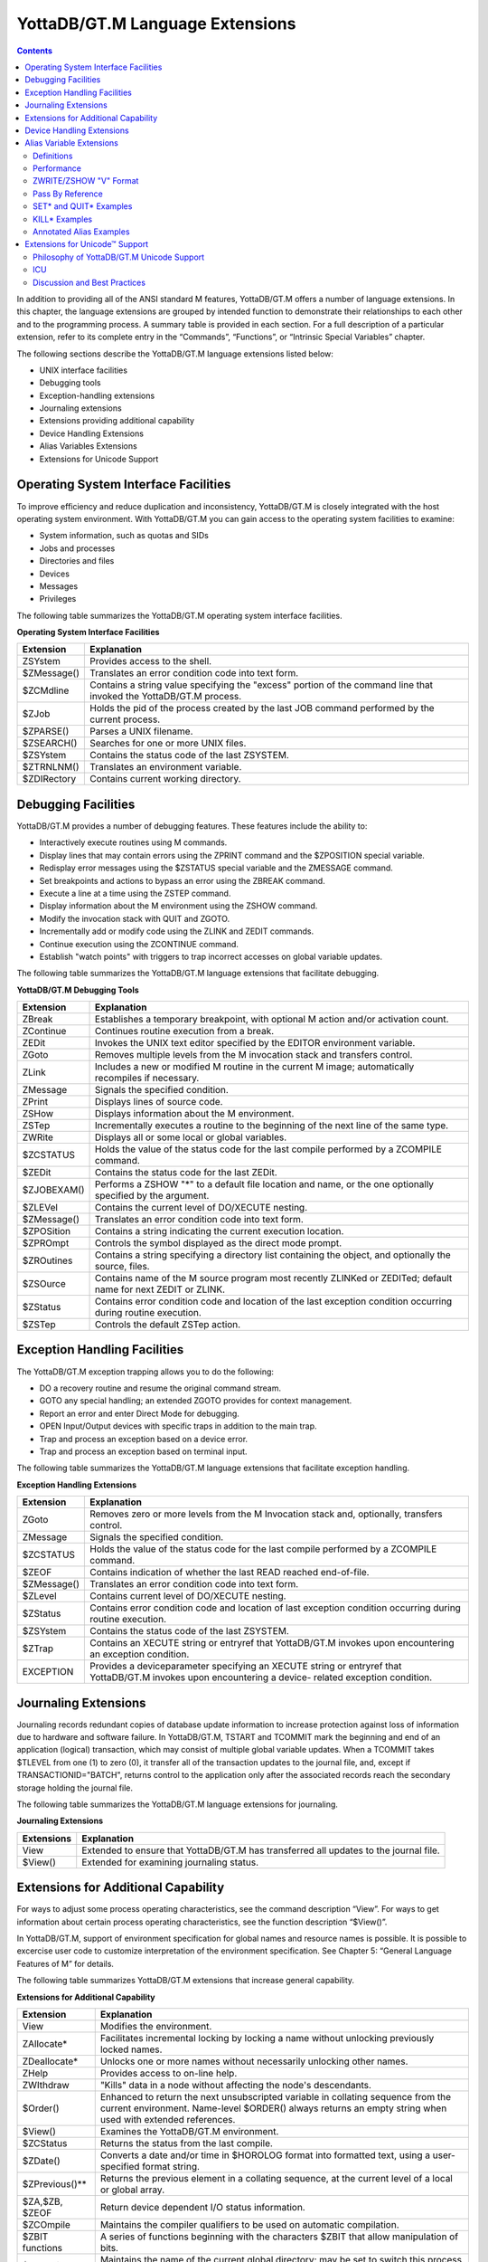 
.. index::
   Language Extensions

================================
YottaDB/GT.M Language Extensions
================================

.. contents::
   :depth: 2

In addition to providing all of the ANSI standard M features, YottaDB/GT.M offers a number of language extensions. In this chapter, the language extensions are grouped by intended function to demonstrate their relationships to each other and to the programming process. A summary table is provided in each section. For a full description of a particular extension, refer to its complete entry in the “Commands”, “Functions”, or “Intrinsic Special Variables” chapter.

The following sections describe the YottaDB/GT.M language extensions listed below:

* UNIX interface facilities
* Debugging tools
* Exception-handling extensions
* Journaling extensions
* Extensions providing additional capability
* Device Handling Extensions
* Alias Variables Extensions
* Extensions for Unicode Support

--------------------------------------
Operating System Interface Facilities
--------------------------------------

To improve efficiency and reduce duplication and inconsistency, YottaDB/GT.M is closely integrated with the host operating system environment. With YottaDB/GT.M you can gain access to the operating system facilities to examine:

* System information, such as quotas and SIDs
* Jobs and processes
* Directories and files
* Devices
* Messages
* Privileges

The following table summarizes the YottaDB/GT.M operating system interface facilities.

**Operating System Interface Facilities**

+---------------------------------+---------------------------------------------------------------------------------------------------------------------+
| Extension                       | Explanation                                                                                                         |
+=================================+=====================================================================================================================+
| ZSYstem                         | Provides access to the shell.                                                                                       |
+---------------------------------+---------------------------------------------------------------------------------------------------------------------+
| $ZMessage()                     | Translates an error condition code into text form.                                                                  |
+---------------------------------+---------------------------------------------------------------------------------------------------------------------+
| $ZCMdline                       | Contains a string value specifying the "excess" portion of the command line that invoked the YottaDB/GT.M process.  |
+---------------------------------+---------------------------------------------------------------------------------------------------------------------+
| $ZJob                           | Holds the pid of the process created by the last JOB command performed by the current process.                      |
+---------------------------------+---------------------------------------------------------------------------------------------------------------------+
| $ZPARSE()                       | Parses a UNIX filename.                                                                                             |
+---------------------------------+---------------------------------------------------------------------------------------------------------------------+
| $ZSEARCH()                      | Searches for one or more UNIX files.                                                                                |
+---------------------------------+---------------------------------------------------------------------------------------------------------------------+
| $ZSYstem                        | Contains the status code of the last ZSYSTEM.                                                                       |
+---------------------------------+---------------------------------------------------------------------------------------------------------------------+
| $ZTRNLNM()                      | Translates an environment variable.                                                                                 |
+---------------------------------+---------------------------------------------------------------------------------------------------------------------+
| $ZDIRectory                     | Contains current working directory.                                                                                 |
+---------------------------------+---------------------------------------------------------------------------------------------------------------------+

-------------------------------------------
Debugging Facilities
-------------------------------------------

YottaDB/GT.M provides a number of debugging features. These features include the ability to:

* Interactively execute routines using M commands.
* Display lines that may contain errors using the ZPRINT command and the $ZPOSITION special variable.
* Redisplay error messages using the $ZSTATUS special variable and the ZMESSAGE command.
* Set breakpoints and actions to bypass an error using the ZBREAK command.
* Execute a line at a time using the ZSTEP command.
* Display information about the M environment using the ZSHOW command.
* Modify the invocation stack with QUIT and ZGOTO.
* Incrementally add or modify code using the ZLINK and ZEDIT commands.
* Continue execution using the ZCONTINUE command.
* Establish "watch points" with triggers to trap incorrect accesses on global variable updates.

The following table summarizes the YottaDB/GT.M language extensions that facilitate debugging.

**YottaDB/GT.M Debugging Tools**

+-------------------------------+----------------------------------------------------------------------------------------------------------------------------+
| Extension                     | Explanation                                                                                                                |
+===============================+============================================================================================================================+
| ZBreak                        | Establishes a temporary breakpoint, with optional M action and/or activation count.                                        |
+-------------------------------+----------------------------------------------------------------------------------------------------------------------------+
| ZContinue                     | Continues routine execution from a break.                                                                                  |
+-------------------------------+----------------------------------------------------------------------------------------------------------------------------+
| ZEDit                         | Invokes the UNIX text editor specified by the EDITOR environment variable.                                                 |
+-------------------------------+----------------------------------------------------------------------------------------------------------------------------+
| ZGoto                         | Removes multiple levels from the M invocation stack and transfers control.                                                 |
+-------------------------------+----------------------------------------------------------------------------------------------------------------------------+
| ZLink                         | Includes a new or modified M routine in the current M image; automatically recompiles if necessary.                        |
+-------------------------------+----------------------------------------------------------------------------------------------------------------------------+
| ZMessage                      | Signals the specified condition.                                                                                           |
+-------------------------------+----------------------------------------------------------------------------------------------------------------------------+
| ZPrint                        | Displays lines of source code.                                                                                             |
+-------------------------------+----------------------------------------------------------------------------------------------------------------------------+
| ZSHow                         | Displays information about the M environment.                                                                              |
+-------------------------------+----------------------------------------------------------------------------------------------------------------------------+
| ZSTep                         | Incrementally executes a routine to the beginning of the next line of the same type.                                       |
+-------------------------------+----------------------------------------------------------------------------------------------------------------------------+
| ZWRite                        | Displays all or some local or global variables.                                                                            |
+-------------------------------+----------------------------------------------------------------------------------------------------------------------------+
| $ZCSTATUS                     | Holds the value of the status code for the last compile performed by a ZCOMPILE command.                                   |
+-------------------------------+----------------------------------------------------------------------------------------------------------------------------+
| $ZEDit                        | Contains the status code for the last ZEDit.                                                                               |
+-------------------------------+----------------------------------------------------------------------------------------------------------------------------+
| $ZJOBEXAM()                   | Performs a ZSHOW "*" to a default file location and name, or the one optionally specified by the argument.                 |
+-------------------------------+----------------------------------------------------------------------------------------------------------------------------+
| $ZLEVel                       | Contains the current level of DO/XECUTE nesting.                                                                           |
+-------------------------------+----------------------------------------------------------------------------------------------------------------------------+
| $ZMessage()                   | Translates an error condition code into text form.                                                                         |
+-------------------------------+----------------------------------------------------------------------------------------------------------------------------+
| $ZPOSition                    | Contains a string indicating the current execution location.                                                               |
+-------------------------------+----------------------------------------------------------------------------------------------------------------------------+
| $ZPROmpt                      | Controls the symbol displayed as the direct mode prompt.                                                                   |
+-------------------------------+----------------------------------------------------------------------------------------------------------------------------+
| $ZROutines                    | Contains a string specifying a directory list containing the object, and optionally the source, files.                     |
+-------------------------------+----------------------------------------------------------------------------------------------------------------------------+
| $ZSOurce                      | Contains name of the M source program most recently ZLINKed or ZEDITed; default name for next ZEDIT or ZLINK.              |
+-------------------------------+----------------------------------------------------------------------------------------------------------------------------+
| $ZStatus                      | Contains error condition code and location of the last exception condition occurring during routine execution.             |
+-------------------------------+----------------------------------------------------------------------------------------------------------------------------+
| $ZSTep                        | Controls the default ZSTep action.                                                                                         |
+-------------------------------+----------------------------------------------------------------------------------------------------------------------------+

--------------------------------
Exception Handling Facilities
--------------------------------

The YottaDB/GT.M exception trapping allows you to do the following:

* DO a recovery routine and resume the original command stream.
* GOTO any special handling; an extended ZGOTO provides for context management.
* Report an error and enter Direct Mode for debugging.
* OPEN Input/Output devices with specific traps in addition to the main trap.
* Trap and process an exception based on a device error.
* Trap and process an exception based on terminal input.

The following table summarizes the YottaDB/GT.M language extensions that facilitate exception handling.

**Exception Handling Extensions**

+--------------------------------+----------------------------------------------------------------------------------------------------------------------------+
| Extension                      | Explanation                                                                                                                |
+================================+============================================================================================================================+
| ZGoto                          | Removes zero or more levels from the M Invocation stack and, optionally, transfers control.                                |
+--------------------------------+----------------------------------------------------------------------------------------------------------------------------+
| ZMessage                       | Signals the specified condition.                                                                                           |
+--------------------------------+----------------------------------------------------------------------------------------------------------------------------+
| $ZCSTATUS                      | Holds the value of the status code for the last compile performed by a ZCOMPILE command.                                   |
+--------------------------------+----------------------------------------------------------------------------------------------------------------------------+
| $ZEOF                          | Contains indication of whether the last READ reached end-of-file.                                                          |
+--------------------------------+----------------------------------------------------------------------------------------------------------------------------+
| $ZMessage()                    | Translates an error condition code into text form.                                                                         |
+--------------------------------+----------------------------------------------------------------------------------------------------------------------------+
| $ZLevel                        | Contains current level of DO/XECUTE nesting.                                                                               |
+--------------------------------+----------------------------------------------------------------------------------------------------------------------------+
| $ZStatus                       | Contains error condition code and location of last exception condition occurring during routine execution.                 |
+--------------------------------+----------------------------------------------------------------------------------------------------------------------------+
| $ZSYstem                       | Contains the status code of the last ZSYSTEM.                                                                              |
+--------------------------------+----------------------------------------------------------------------------------------------------------------------------+
| $ZTrap                         | Contains an XECUTE string or entryref that YottaDB/GT.M invokes upon encountering an exception condition.                  |
+--------------------------------+----------------------------------------------------------------------------------------------------------------------------+
| EXCEPTION                      | Provides a deviceparameter specifying an XECUTE string or entryref that YottaDB/GT.M invokes upon encountering a device-   |
|                                | related exception condition.                                                                                               |
+--------------------------------+----------------------------------------------------------------------------------------------------------------------------+


-----------------------------------
Journaling Extensions
-----------------------------------

Journaling records redundant copies of database update information to increase protection against loss of information due to hardware and software failure. In YottaDB/GT.M, TSTART and TCOMMIT mark the beginning and end of an application (logical) transaction, which may consist of multiple global variable updates. When a TCOMMIT takes $TLEVEL from one (1) to zero (0), it transfer all of the transaction updates to the journal file, and, except if TRANSACTIONID="BATCH", returns control to the application only after the associated records reach the secondary storage holding the journal file.

The following table summarizes the YottaDB/GT.M language extensions for journaling.

**Journaling Extensions**

+-------------------------------+---------------------------------------------------------------------------------------------------------------------+
| Extensions                    | Explanation                                                                                                         |
+===============================+=====================================================================================================================+
| View                          | Extended to ensure that YottaDB/GT.M has transferred all updates to the journal file.                               |
+-------------------------------+---------------------------------------------------------------------------------------------------------------------+
| $View()                       | Extended for examining journaling status.                                                                           |
+-------------------------------+---------------------------------------------------------------------------------------------------------------------+

---------------------------------------
Extensions for Additional Capability
---------------------------------------

For ways to adjust some process operating characteristics, see the command description “View”. For ways to get information about certain process operating characteristics, see the function description “$View()”.

In YottaDB/GT.M, support of environment specification for global names and resource names is possible. It is possible to excercise user code to customize interpretation of the environment specification. See Chapter 5: “General Language Features of M” for details.

The following table summarizes YottaDB/GT.M extensions that increase general capability.

**Extensions for Additional Capability**

+------------------------------+-----------------------------------------------------------------------------------------------------------------------+
| Extension                    | Explanation                                                                                                           |
+==============================+=======================================================================================================================+
| View                         | Modifies the environment.                                                                                             |
+------------------------------+-----------------------------------------------------------------------------------------------------------------------+
| ZAllocate*                   | Facilitates incremental locking by locking a name without unlocking previously locked names.                          |
+------------------------------+-----------------------------------------------------------------------------------------------------------------------+
| ZDeallocate*                 | Unlocks one or more names without necessarily unlocking other names.                                                  |
+------------------------------+-----------------------------------------------------------------------------------------------------------------------+
| ZHelp                        | Provides access to on-line help.                                                                                      |
+------------------------------+-----------------------------------------------------------------------------------------------------------------------+
| ZWIthdraw                    | "Kills" data in a node without affecting the node's descendants.                                                      |
+------------------------------+-----------------------------------------------------------------------------------------------------------------------+
| $Order()                     | Enhanced to return the next unsubscripted variable in collating sequence from the current environment. Name-level     |
|                              | $ORDER() always returns an empty string when used with extended references.                                           |
+------------------------------+-----------------------------------------------------------------------------------------------------------------------+
| $View()                      | Examines the YottaDB/GT.M environment.                                                                                |
+------------------------------+-----------------------------------------------------------------------------------------------------------------------+
| $ZCStatus                    | Returns the status from the last compile.                                                                             |
+------------------------------+-----------------------------------------------------------------------------------------------------------------------+
| $ZDate()                     | Converts a date and/or time in $HOROLOG format into formatted text, using a user-specified format string.             |
+------------------------------+-----------------------------------------------------------------------------------------------------------------------+
| $ZPrevious()**               | Returns the previous element in a collating sequence, at the current level of a local or global array.                |
+------------------------------+-----------------------------------------------------------------------------------------------------------------------+
| $ZA,$ZB, $ZEOF               | Return device dependent I/O status information.                                                                       |
+------------------------------+-----------------------------------------------------------------------------------------------------------------------+
| $ZCOmpile                    | Maintains the compiler qualifiers to be used on automatic compilation.                                                |
+------------------------------+-----------------------------------------------------------------------------------------------------------------------+
| $ZBIT functions              | A series of functions beginning with the characters $ZBIT that allow manipulation of bits.                            |
+------------------------------+-----------------------------------------------------------------------------------------------------------------------+
| $ZGBLdir                     | Maintains the name of the current global directory; may be set to switch this process to a new database.              |
+------------------------------+-----------------------------------------------------------------------------------------------------------------------+
| $ZIO                         | Contains translated name of current I/O device.                                                                       |
+------------------------------+-----------------------------------------------------------------------------------------------------------------------+
| $ZINTerrupt                  | Specifies the code to be XECUTE'd when an interrupt is processed.                                                     |
+------------------------------+-----------------------------------------------------------------------------------------------------------------------+
| $ZKEY                        | SD: Returns current position in the sequential file based on last read.                                               |
+------------------------------+-----------------------------------------------------------------------------------------------------------------------+
| $ZMAXTPTIme                  | Contains an integer value indicating the time duration YottaDB/GT.M should wait for the completion of all activities  |
|                              | fenced by the current transaction's outermost TSTART/TCOMMIT pair.                                                    |
+------------------------------+-----------------------------------------------------------------------------------------------------------------------+
| $ZROutines                   | Maintains the list of directories to search during look-ups of object and source files.                               |
+------------------------------+-----------------------------------------------------------------------------------------------------------------------+
| $ZSYstem                     | Returns the status code for the last subprocess invoked with the ZSYSTEM command.                                     |
+------------------------------+-----------------------------------------------------------------------------------------------------------------------+
| $ZVERsion                    | Contains a designation of the current version name, level, and operating system.                                      |
+------------------------------+-----------------------------------------------------------------------------------------------------------------------+

\* The ZALLOCATE and ZDEALLOCATE commands are provided for compatibility with other M systems. However, YottaDB/FIS recommends use of the standard LOCK command, which provides an incremental locking facility. The incremental lock provides both flexibility and greater compatibility with the M language standard.

\*\* The $ZPREVIOUS function is provided for compatibility with previous versions of YottaDB/GT.M and other M systems. However, YottaDB/FIS recommends use of the standard two-argument form for the $ORDER function.

-----------------------------
Device Handling Extensions
-----------------------------

In the earlier versions of the M standard, device behavior was defined as a framework, with the details left to the implementations. YottaDB/GT.M supports Terminals, Sequential Disks, FIFOs, PIPEs and a Null device under this model. Subsequently device mnemonicspaces were added to the standard and some of them defined. YottaDB/GT.M supports the SOCKET device under this model with some extensions identified with controlmnemonics starting with the letter "Z."

For details of YottaDB/GT.M device handling see Chapter 9: “Input/Output Processing”.

---------------------------
Alias Variable Extensions
---------------------------

Alias variables provide a layer of abstraction between the name of a local variable and an array analogous to that provided by M pass by reference in routines and function calls. Multiple local variables can be aliased to the same array, and a SET or KILL to one acts as a SET or KILL to all. Alias container variables provide a way using a subscripted local to store a reference to an entire local variable array, which protects the associated array even when it's not accessible through any current local variable name.

YottaDB/GT.M aliases provide low level facilities on which an application can implement object-oriented techniques. An object can be mapped onto, and stored and manipulated in an array, then saved in an alias container variable whence it can be retrieved for processing. The use of appropriate subscripts in the array used for a container, provides a way to organize the stored objects and retrieve them by using the $ORDER() function to traverse the container array. The use of alias variables to implement objects provides significant efficiencies over traditional local variables because alias variables and alias container variables eliminate the need to execute MERGE commands to move objects.

Example:

.. parsed-literal::
   GTM>kill A,B
   GTM>set A=1,*B=A ; B & A are aliases
   GTM>write B
   1
   GTM> 

Within the context of Alias Variables extensions:

* array is very similar to its definition in the M standard, and means an entire tree of nodes, including the root and all descendants, except that it only applies to local variables and not to global variables.
* "Associated alias variables" means all alias variables and all alias container variables associated with an array.
* lvn is very similar to its definition in the M standard except that in the context of alias variables lvn is used to refer to a local variable name with a subscript.
* lname is very similar to its definition in the M standard, except that in the context of alias variables, lname is just the name of an unsubscripted local variable (root of an array).
* "Data cell" and "node" are synonyms.

The following table summarizes Alias Variables extensions. 

**Alias Variables Extensions**

+----------------------+--------------------------------------------------------------------------------------------------------------------------------------------------------------------------+
| Extension            | Explanation                                                                                                                                                              |
+======================+==========================================================================================================================================================================+
| Set *                | Explicitly creates an alias. For more information, refer to the description of SET * in “Set”                                                                            |
+----------------------+--------------------------------------------------------------------------------------------------------------------------------------------------------------------------+
| Kill *               | Removes the association between its arguments, and any associated data cells. For more information, refer to the description of KILL * in “Kill”                         |
+----------------------+--------------------------------------------------------------------------------------------------------------------------------------------------------------------------+
| Quit *               | When QUIT * terminates an extrinsic function or an extrinsic special variable, it always returns an alias container. For more information, refer to the description of   |
|                      | QUIT * in “Quit”.                                                                                                                                                        |
+----------------------+--------------------------------------------------------------------------------------------------------------------------------------------------------------------------+
| ZWrite / ZSHow "V"   | Produces Alias Variables format output. For more information, refer to “ZWRITE Format for Alias Variables”                                                               |
+----------------------+--------------------------------------------------------------------------------------------------------------------------------------------------------------------------+
| New                  | For the scope of the NEW, a NEW of a name suspends its alias association. For more information, refer to “New”.                                                          |
+----------------------+--------------------------------------------------------------------------------------------------------------------------------------------------------------------------+
| Exclusive New        | Create a scope in which some associations between an lname or an lvn and an array may be invisible. For more information, refer to “New”.                                |
+----------------------+--------------------------------------------------------------------------------------------------------------------------------------------------------------------------+
| $ZAHandle()          | returns a unique identifier (handle) for the array associated with an lname or an alias container; for an subscripted lvn that is not an alias container, it returns an  |
|                      | empty string. For more information, refer to “$ZAHandle()”                                                                                                               |
+----------------------+--------------------------------------------------------------------------------------------------------------------------------------------------------------------------+
| $ZDATA()             | Extends $DATA() to reflect the current alias state of the lvn or lname argument in order to identify alias and alias container variables. For more information, refer to |
|                      | “$ZDATA()”.                                                                                                                                                              |
+----------------------+--------------------------------------------------------------------------------------------------------------------------------------------------------------------------+
| View and $View()     | VIEW provides LV_GCOL, LV_REHASH, and STP_GCOL to perform garbage collection and local variable lookup table reorganization operations which normally happen             |
|                      | automatically at appropriate times. For more information on the keywords of the VIEW command, refer to “Key Words in VIEW Command”.                                      |
|                      |                                                                                                                                                                          |
|                      | $VIEW() provides LV_CREF, LV_GCOL, and LV_REF. YottaDB/FIS uses the LC_CREF, LV_GCOL, LV_REF keywords in testing and is documenting them to ensure completeness in       |
|                      | product documentation. They may (or may not) be useful during application development for debugging or performance testing implementation alternatives. For more         |
|                      | information the keywords of $VIEW(), refer to “Argument Keywords of $VIEW()”.                                                                                            |
+----------------------+--------------------------------------------------------------------------------------------------------------------------------------------------------------------------+
| TSTART, RESTART, and | TSTART command can optionally list names whose arrays are restored on a transaction RESTART. If any of these are alias variables or have nodes which are alias container |
| ROLLBACK             | variables, their associations are also restored on transaction RESTART. For more information, refer to Chapter 6: “Commands”.                                            |
+----------------------+--------------------------------------------------------------------------------------------------------------------------------------------------------------------------+

+++++++++++++++++++++
Definitions
+++++++++++++++++++++

**Alias Variables**

Alias Variables provide access to an array through multiple names. Conceptually an alias variable is the same as a pass-by-reference joining of multiple variable names, except that the joining of alias variables is explicit, whereas that of variables passed by reference is implicit. Indeed, the underlying implementation of alias variables and pass-by-reference within YottaDB/GT.M is the same.

* All alias variables associated with the same array are equivalent in their access to its nodes - for example, a SET of a node in an array via one name is no different than a SET to that node using any other name of which it is an alias. Nothing about the order of their creation or association has any significance.
* Once an array becomes accessible via only a single unsubscripted name, YottaDB/GT.M treats that name as a traditional local variable.
* YottaDB/GT.M treats variables joined through pass-by-reference as a special variant of an alias variable. Pass-by-reference relates to the M stack model with aliasing implicit as a side effect of invocation with DO or $$ and unaliasing implicit as a side effect of QUIT. In the broader alias case, program commands directly alias and unalias names without any binding to the M stack.
* YottaDB/GT.M treats the state of a TP (Transaction Processing) RESTART variable as an internal alias, which it only exposes if the transaction creating it RESTARTs.
* YottaDB/GT.M treats variables hidden by exclusive NEW as a type of alias.
* Owing to their implicit behavior, under certain circumstances, pass-by-reference aliases, RESTART variable and exclusive NEW aliases are not entirely symmetrical with respect to explicitly created alias variables (that is, they may come and go at different times, whereas alias variables come and go under application program control).

**Alias Container Variables**

Alias container variables are subscripted lvns that protect arrays for subsequent access by an alias variable. Since accessing an array requires a name, aliasing a name with the alias container regains access to an array stored in a container. For example:

.. parsed-literal::
   GTM>kill A,B,C
   GTM>set A=1,*C(2)=A ; C(2) is a container
   GTM>zwrite
   A=1 ;*
   \*C(2)=A
   GTM>set \*B=C(2) ; B is now an alias
   GTM>write B,":",$length(C(2)),":" ; An alias variable provides access but a container doesn't
   1:0:
   GTM>



* The value of an alias container is the empty string.
* Use the SET * command to associate an lname with the container to obtain an alias that provides access to the array in a container.
* SET with an alias container as left-hand side target replaces the value at that node of the container variable and destroys any prior alias association with an array.
* References to descendants of an alias container variable refer to nodes of the named parent array and have no relationship to any alias container held by a parent node.
* An alias container variable serves as a way to organize and manage entire arrays.
* While it takes two alias variables for an array to be considered aliased, it only takes one alias container variable to do so.

++++++++++++++++++
Performance
++++++++++++++++++

With two exceptions, alias and alias container variables add no overhead to normal local variable performance:

1. Complex patterns of aliases layered onto TSTART RESTART variables. 
2. Complex patterns of aliases intermixed with NEW scope management, particularly when using exclusive NEW. 

There is no reason to avoid aliases in any situation, but in those two contexts, YottaDB/GT.M rewards attention to tidy design. YottaDB/GT.M uses garbage collection to manage the storage used for local variables. Increasing the use of local variables, for example, to implement objects, will increase the need for garbage collection, even though the garbage collector and storage management are designed to be light weight and self-tuning. The use of alias variables to implement objects, however, is as efficient as any other method is likely to be, and except for the normal admonition to not keep arrays and local variables around when they are not needed, and to not create levels of contexts over and above those actually needed by application logic, use alias variables as liberally as your application needs dictate.

+++++++++++++++++++++++
ZWRITE/ZSHOW "V" Format
+++++++++++++++++++++++

ZWRITE as applied to local variables and ZSHOW "V" are conceptually similar, with two differences:

* ZWRITE allows the use of patterns to specify variables and subscripts to display whereas ZSHOW "V" applies to all local variables. 
* ZSHOW "V" optionally allows the output to be directed to a global or local variable, whereas ZWRITE always directs its output to the current output device.

For more information on the ZWRITE / ZSHOW "V" format for alias variables, refer to “ZWRITE Format for Alias Variables”.

++++++++++++++++++++++++
Pass By Reference
++++++++++++++++++++++++

YottaDB/GT.M's underlying implementation of pass-by-reference and alias variables is the same. As illustrated by the program "killalias" above, ZWRITE displays variables joined though pass-by-reference using alias conventions. Pass-by-reference is distinguished from alias variables by its implicit creation and elimination. Note the interaction between pass by reference and alias variables when the association of a formallist parameter in a subprogram is changed:

.. parsed-literal::
   $ /usr/lib/fis-gtm/V5.4-002B/gtm -run ^switchalias
   switchalias ; Demonstrate Set * on formalist parameter
     zprint ; Print this program
     set A=1,B=2
     write "------------",!
     write "Initial Values:",!
     zwrite
     do S1(.A)
     write "------------",!
     write "On return:",!
     zwrite
     quit
     ;
   S1(X) ;
      set X=3
      write "------------",!
      write "Inside call - note alias association for formallist parameter:",!
      zwrite
      set \*X=B,X=4 ; Change association of formallist parameter
      write "------------",!
      write "Note changed association",!
      zwrite
      quit
    ------------
    Initial Values:
    A=1
    B=2
    ------------
    Inside call - note alias association for formallist parameter:
    A=3 ;*
    B=2
    \*X=A
    ------------
    Note changed association
    A=3
    B=4 ;*
    \*X=B
    ------------
    On return:
    A=3
    B=4
    $


++++++++++++++++++++++++++++
SET* and QUIT* Examples
++++++++++++++++++++++++++++

The following table show the type of data movement of alias and alias container variables from QUIT * in a function to a SET * target: 

+-----------------------------------------------+-------------------------------+--------------------------------------+----------------------------------------------------+----------------------------------------------+
|                                               | QUIT*                         | SET*                                 | Result                                             | ZWRITE                                       |
+===============================================+===============================+======================================+====================================================+==============================================+
| set \*a=$$makealias(.c)                       | Creates an alias container    | Dereferences the alias container     | Same as set \*a=c                                  | \*c=a                                        |
+-----------------------------------------------+-------------------------------+--------------------------------------+----------------------------------------------------+----------------------------------------------+
| set \*a(1)=$$makealias(.c)                    | Creates an alias container    | Dereferences the alias container     | Same as set \*a(1)=c                               | \*a(1)=c                                     |
+-----------------------------------------------+-------------------------------+--------------------------------------+----------------------------------------------------+----------------------------------------------+
| set \*a=$$makecntnr(.c)                       | Returns an alias container    | Copies the alias container           | Same as set \*a=c(1)                               | \*c=a                                        |
+-----------------------------------------------+-------------------------------+--------------------------------------+----------------------------------------------------+----------------------------------------------+
| set \*a(1)=$$makecntnr(.c)                    | Returns an alias container    | Copies the alias container           | Same as set \*a(1)=c(1)                            | \*a(1)=c                                     |
+-----------------------------------------------+-------------------------------+--------------------------------------+----------------------------------------------------+----------------------------------------------+

The makealias function returns an alias of the argument:

.. parsed-literal::
   makealias(var)
   quit \*var

The makecntr function returns an alias container of the argument:

.. parsed-literal::
   makecntnr(var)
   new cont
   set \*cont(1)=var
   quit \*cont(1)

+++++++++++++++++++
KILL* Examples
+++++++++++++++++++

Example:

.. parsed-literal::
   GTM>Set A=1,*B=A ; Create an array and an association
   GTM>ZWRite ; Show that the array and association exist
   A=1 ;*
   \*B=A
   GTM>Kill \*A ; Remove the association for A - it now has no association and no array
   GTM>ZWRite ; B is a traditional local variable
   B=1
  
Example:

.. parsed-literal::
   GTM>Set A=2 ; add a value for A
   GTM>ZWRite ; A and B have different values and both are traditional local variables
   A=2
   B=1
   GTM>

KILL on the other hand, removes data in the array (and possibly the array itself) without affecting any alias association.

.. parsed-literal::
   GTM>Set A=2,*B=A ; Create an array and an association
   GTM>ZWRite ; Both array and association exist
   A=2 ;*
   \*B=A
   GTM>Kill A ; Kill the array
   GTM>ZWRite ; There's no data to show - only the association
   \*B=A
   GTM>Set B=3 ; Create a new value
   GTM>ZWRite ; The association was unaffected by the Kill
   A=3 ;*
   \*B=A
   GTM>

Example:

.. parsed-literal::
   $ /usr/lib/fis-gtm/V5.4-002B_x86/gtm -run ^killalias
   killalias ; Demonstrate Kill * of pass-by-reference
          ZPrint ; Print this program
          Set A=1,C=3
          Write "------------",!
          Write "Initial Values:",!
          ZWRite
          Do K1(.A,.C) ; Pass A & C by reference
          Write "------------",!
          Write "Value of A is unchanged because of Kill \*B, but C has changed: ",!
          ZWRite
          Quit
    ;
    K1(B,D) ; A & C are bound to B & D respectively
          Write "------------",!
          Write "A & B are aliases, as are C & D:",!
          ZWRite
          Kill \*B
          Set B=2,D=4
          Write "------------",!
          Write "After Kill \*B, A & B are different but C & D remain associated:",!
          ZWrite
          Quit
   ------------
   Initial Values:
   A=1
   C=3
   ------------
   A & B are aliases, as are C & D:
   A=1 ;*
   \*B=A
   C=3 ;*
   \*D=C
   ------------
   After Kill *B, A & B are different but C & D remain associated:
   A=1
   B=2
   C=4 ;*
   \*D=C
   ------------
   Value of A is unchanged because of Kill \*B, but C has changed: 
   A=1
   C=4
   Example:
   GTM>Set A=1,*B=A ; Create an array and association
   GTM>ZWRite ; Verify that it's there
   A=1 ;*
   \*B=A
   GTM>Kill (A) ; Kill everything except A
   GTM>ZWRite ; Demonstrate that A also has no array
   GTM>Set A=2 ; Create an array
   GTM>ZWRite ; The association survived the Kill
   A=2 ;*
   \*B=A
   GTM>

+++++++++++++++++++++++++++++
Annotated Alias Examples
+++++++++++++++++++++++++++++

Example:

.. parsed-literal::
   $ /usr/lib/fis-gtm/V5.4-002B/gtm -run ^tprestart
   tprestart ; Transaction restart variable association also restored on restart
     zprint ; Print this program
     set A="Malvern",C="Pennsylvania",E="USA"
     set \*B=C,*D(19355)=E
     write "------------",!
     write "Initial values & association",!
     zwrite
     tstart (B,D) ; On restart: A not restored, B,D restored, C,E restored by association
     if '$TRestart Do  ; Change C,E if first time through
     .set C="Wales",E="UK"
     .kill \*D(19355)
     .write "------------",!
     .write "First time through transaction; B,C,D,E changed",!
     .zwrite
     .set A="Brynmawr"
     .kill \*B
     .write "------------",!
     .write "A changed; association between B & C and D & E killed; B,D have no value",!
     .zwrite
     .trestart
     else  Do  ; Show restored values on restart
     write "------------",!
     write "Second time through transaction; B,C,D,E & association restored",!
     zwrite
     tcommit ; No global updates in this transaction!
     quit
   ------------
   Initial values & association
   A="Malvern"
   B="Pennsylvania" ;*
   \*C=B
   \*D(19355)=E
   E="USA" ;*
   ------------
   First time through transaction; B,C,D,E changed
   A="Malvern"
   B="Wales" ;*
   \*C=B
   E="UK" ;*
   ------------
   A changed; association between B & C and D & E killed; B,D have no value
   A="Brynmawr"
   C="Wales" ;*
   E="UK" ;*
   ------------
   Second time through transaction; B,C,D,E & association restored
   A="Brynmawr"
   B="Pennsylvania" ;*
   \*C=B
   \*D(19355)=E
   E="USA" ;*

Note that TROLLBACK does not restore alias variables:

.. parsed-literal::
   /usr/lib/fis-gtm/V5.4-002B_x86/gtm -run ^tprollback
   tprollback ;
     zprint ; Print this program
     set A(1)=1,A(2)=2,A(3)=3
     set B(1)="1b",*B(2)=A,B(3)=3 ; B includes a container for A
     set \*C(1)=B   ; C includes a container for B
     kill \*A,*B   ; C is the only way to the data
     write "------------",!
     write "Only containers before transaction:",!
     zwrite
     tstart (C)
     if '$trestart
     .set \*D=C(1) ; D is now an alias for what used to be B
     .set D(3)=-D(3)
     .set \*D=D(2) ; D is now an alias for what used to be A
     .set D(1)=-D(1)
     .kill \*D  ; Kill D after is used to manipulate the arrays
     .write "------------",!
     .write "Changed values before restart:",!
     .zwrite
     .trestart
     write "------------",!
     write "Restored values restart:",!
     zwrite
     kill C ; Kill only handle to arrays
     write "------------",!
     write "No local arrays left:",!
     zwrite
     trollback  ; Rollback transaction, don't commit it
     write "------------",!
     write "Rollback doesnt restore names and local arrays",!
     zwrite
     quit
   ------------
   Only containers before transaction:
   $ZWRTAC=""
   \*C(1)=$ZWRTAC1
   $ZWRTAC1(1)="1b"
   \*$ZWRTAC1(2)=$ZWRTAC2
   $ZWRTAC2(1)=1
   $ZWRTAC2(2)=2
   $ZWRTAC2(3)=3
   $ZWRTAC1(3)=3
   $ZWRTAC=""
   ------------
   Restored values restart:
   $ZWRTAC=""
   \*C(1)=$ZWRTAC1
   $ZWRTAC1(1)="1b"
   \*$ZWRTAC1(2)=$ZWRTAC2
   $ZWRTAC2(1)=1
   $ZWRTAC2(2)=2
   $ZWRTAC2(3)=3
   $ZWRTAC1(3)=3
   $ZWRTAC=""
   ------------
   No local arrays left:
   ------------
   Rollback doesnt restore names and local arrays

Example:

.. parsed-literal::
   $ /usr/lib/fis-gtm/V5.4-002B_x86/gtm -run ^aliasexample; Extended annotated alias example
       zprint
       write "------------",!
       set x="name level",x(1)=1,x(1,2)="1,2",x("foo")="bar"
       write $ZDATA(x),! ; x is a conventional lvn - output 11
       set \*y=x ; x an y are now alias variables
       write $ZDATA(x),! ; output appears as 111
       set \*a(1)=y ; a(1) is now an alias container variable
       set b="bness",b("b")="bbness" ; b is a conventional lvn
       set \*b=a(1) ; b joins x and y as alias variables for the same data
       ; prior b values are lost
       ; set \*<name> is equivalent to Kill \*<name> Set \*<name>
       set y("hi")="sailor" ; Assignment applies to all of {b,x,y}
       kill b("foo") ; Kill applies to all of {b,x,y}
       kill \*x ; x is undefined and no longer an alias variable
       ; b and y still provide access to the data
       write a(1),"<",! ; output appears as <
       write a(1)*3,! ; output appears as 0
       write $length(a(1)),! ; output appears as 0
       set c=y,c("legs")="tars" ; c is conventional lvn with value "name level"
       do sub1
       write $Data(c),! ; output is 1
       do sub2(.c)
       set a(1)="" ; a(1) ceases to be an alias container variable
       ; has the value ""
       write $D(i),! ; output is 0
       kill \*c,\*y ; c and y become undefined lvns
       zwrite b ; output is b("got")="a match"
       ; it's no longer an alias variable
       ; as everything else has gone
       quit
  sub1
      new y ; in this scope y is no longer an alias for b
      set \*y=c ; in this scope c and y are alias variables
      kill y("legs") ; Kill apples to all of {c,y}
      kill \*y ; in this scope y is no longer an alias for c
      ; this is really redundant as
      ; the Quit implicitly does the same thing
      quit
  sub2(i) ; i and c are joined due to pass-by-reference
      write $ZAHandle(c)=$ZAHandle(i),! ; output appears as 1
      kill b ; data for {b,y} is gone
      ; both are undefined, but remain alias variables
      set \*c=a(1) ; c joins {b,y} as alias variable; prior value of c lost
      ; c is no longer alias of i
      write $ZAHandle(c)=$ZAHandle(i),! ; output appears as 0
      set i=a(1) ; Assignment applies to i - value is ""
      wet c("got")="a match" ; Assignment applies to all of {b,c,y)
      quit
                                                                   
  ------------
  11
  111
  <
  0
  0
  1
  1
  0
  0
  b("got")="a match"


-----------------------------------------
Extensions for Unicode™ Support
-----------------------------------------

To represent and process strings that use international characters, YottaDB/GT.M processes can use Unicode.

If the environment variable gtm_chset has a value of UTF-8 and either LC_ALL or LC_CTYPE is set to a locale with UTF-8 support (for example, zh_CN.utf8), a YottaDB/GT.M process interprets strings as containing characters encoded in the UTF-8 representation. In the UTF-8 mode, YottaDB/GT.M no longer assumes that one character is one byte, or that the glyph display width of a character is one. Depending on how ICU is built on a computer system, in order to operate in UTF-8 mode, a YottaDB/GT.M process may well also need a third environment variable, gtm_icu_version set appropriately.

If the environment variable gtm_chset has no value, the string "M", or any value other than "UTF-8", YottaDB/GT.M treats each 8-bit byte as a character, which suffices for English, and many single-language applications.

All YottaDB/GT.M components related to M mode reside in the top level directory in which a YottaDB/GT.M release is installed and the environment variable gtm_dist should point to that directory for M mode processes. All Unicode-related components reside in the utf8 subdirectory and the environment variable gtm_dist should point to that subdirectory for UTF-8 mode processes. So, in addition to the values of the environment variables gtm_chset and LC_ALL/LC_CTYPE, gtm_dist for a UTF-8 process should also point to the utf8 subdirectory.

M mode and UTF-8 mode are set for the process, not for the database. As a subset of Unicode, ASCII characters ($CHAR() values 0 through 127) are interpreted identically by processes in M and UTF-8 modes. The indexes and values in the database are simply sequences of bytes and therefore it is possible for one process to interpret a global node as encoded in UTF-8 and for another to interpret the same node as bytecodes. Note that such an application configuration would be extremely unusual, except perhaps during a transition phase or in connection with data import/export.

In UTF-8 mode, string processing functions (such as $EXTRACT()) operate on strings of multi-byte characters, and can therefore produce different results in M and UTF-8 modes, depending on the actual data processed. Each function has a "Z" alter ego (for example, $ZEXTRACT()) that can be used to operate on sequences of bytes identically in M and UTF-8 modes (that is, in M mode, $EXTRACT() and $ZEXTRACT() behave identically).

In M mode, the concept of an illegal character does not exist. In UTF-8 mode, a sequence of bytes may not represent a valid character, and generates an error when encountered by functions that expect and process UTF-8 strings. During a migration of an application to add support for Unicode, illegal character errors may be frequent and indicative of application code that is yet to be modified. VIEW "NOBADCHAR" suppresses these errors at times when their presence impedes development.

In UTF-8 mode, YottaDB/GT.M also supports IO encoded in UTF-16 variants as well as in the traditional one byte per character encoding from devices other than $PRINCIPAL.

The following table summarizes YottaDB/GT.M Unicode support.

+-----------------------------+--------------------------------------------------------------------------------------------------------------------------------------------------------------------------------------------+
| Extension                   | Explanation                                                                                                                                                                                |
+=============================+============================================================================================================================================================================================+
| $ASCII()                    | IN UTF-8 mode, the $ASCII() function returns the integer Unicode code-point value of a character in the given string. Note that the name $ASCII() is somewhat anomalous for Unicode data   |
|                             | but that name is the logical extension of the function from M mode to UTF-8 mode. For more information and usage examples, refer to “$ASCII()”.                                            |
+-----------------------------+--------------------------------------------------------------------------------------------------------------------------------------------------------------------------------------------+
| $Char()                     | In UTF-8 mode, $CHAR() returns a string composed of characters represented by the integer equivalents of the Unicode code-points specified in its argument(s). For more information and    |
|                             | usage examples, refer to “$Char()”.                                                                                                                                                        |
+-----------------------------+--------------------------------------------------------------------------------------------------------------------------------------------------------------------------------------------+
| $Extract()                  | The $EXTRACT() function returns a substring of a given string. For more information and usage examples, refer to “$Extract()”.                                                             |
+-----------------------------+--------------------------------------------------------------------------------------------------------------------------------------------------------------------------------------------+
| $Find()                     | The $FIND() function returns an integer character position that locates the occurrence of a substring within a string. For more information and usage examples, refer to “$Find()”.        |
+-----------------------------+--------------------------------------------------------------------------------------------------------------------------------------------------------------------------------------------+
| $Justify()                  | The $JUSTIFY function returns a formatted string. For more information and usage examples, refer to “$Justify()”.                                                                          |
+-----------------------------+--------------------------------------------------------------------------------------------------------------------------------------------------------------------------------------------+
| $Length()                   | The $LENGTH() function returns the length of a string measured in characters, or in "pieces" separated by a delimiter specified by its optional second argument. For more information and  |
|                             | usage examples, refer to “$Length()”.                                                                                                                                                      |
+-----------------------------+--------------------------------------------------------------------------------------------------------------------------------------------------------------------------------------------+
| $Piece()                    | The $PIECE() function returns a substring delimited by a specified string delimiter made up of one or more characters. For more information and usage examples, refer to “$Piece()”.       |
+-----------------------------+--------------------------------------------------------------------------------------------------------------------------------------------------------------------------------------------+
| $TRanslate()                | The $TRANSLATE() function returns a string that results from replacing or dropping characters in the first of its arguments as specified by the patterns of its other arguments. For more  |
|                             | information and usage examples, refer to “$TRanslate()”.                                                                                                                                   |
+-----------------------------+--------------------------------------------------------------------------------------------------------------------------------------------------------------------------------------------+
| $X                          | For UTF-8 mode and TRM and SD output, $X increases by the display-columns (width in glyphs) of a given string that is written to the current device. For more information and usage        |
|                             | examples, refer to “$X”.                                                                                                                                                                   |
+-----------------------------+--------------------------------------------------------------------------------------------------------------------------------------------------------------------------------------------+
| $ZASCII()                   | The $ZASCII() function returns the numeric byte value (0 through 255) of a given sequence of octets (8-bit bytes). For more information and usage examples, refer to “$ZAscii()”.          |
+-----------------------------+--------------------------------------------------------------------------------------------------------------------------------------------------------------------------------------------+
| $ZCHset                     | The read-only intrinsic special variable $ZCHSET takes its value from the environment variable gtm_chset. An application can obtain the character set used by a YottaDB/GT.M process by the|
|                             | value of $ZCHSET. $ZCHSET can have only two values –"M", or "UTF-8" and it cannot appear on the left of an equal sign in the SET command. For more information and usage examples, refer to|
|                             | “$ZCHset”.                                                                                                                                                                                 |
+-----------------------------+--------------------------------------------------------------------------------------------------------------------------------------------------------------------------------------------+
| $ZCHar()                    | The $ZCHAR() function returns a byte sequence of one or more bytes corresponding to numeric byte value (0 through 255) specified in its argument(s). For more information and usage        |
|                             | examples, refer to “$ZCHar()”.                                                                                                                                                             |
+-----------------------------+--------------------------------------------------------------------------------------------------------------------------------------------------------------------------------------------+
| $ZCOnvert()                 | The $ZCONVERT() function returns its first argument as a string converted to a different encoding. The two argument form changes the encoding for case within a character set. The three   |
|                             | argument form changes the encoding scheme. For more information and usage examples, refer to “$ZCOnvert()”.                                                                                |
+-----------------------------+--------------------------------------------------------------------------------------------------------------------------------------------------------------------------------------------+
| $ZExtract()                 | The $ZEXTRACT() function returns a byte sequence of a given sequence of octets (8-bit bytes). For more information and usage examples, refer to “$ZExtract()”.                             |
+-----------------------------+--------------------------------------------------------------------------------------------------------------------------------------------------------------------------------------------+
| $ZFind()                    | The $ZFIND() function returns an integer byte position that locates the occurrence of a byte sequence within a sequence of octets(8-bit bytes). For more information and usage examples,   |
|                             | refer to “$ZFind()”.                                                                                                                                                                       |
+-----------------------------+--------------------------------------------------------------------------------------------------------------------------------------------------------------------------------------------+
| $ZJustify()                 | The $JUSTIFY() function returns a formatted and fixed length byte sequence. For more information and usage examples, refer to “$ZJustify()”.                                               |
+-----------------------------+--------------------------------------------------------------------------------------------------------------------------------------------------------------------------------------------+
| $ZLength()                  | The $ZLENGTH() function returns the length of a sequence of octets measured in bytes, or in "pieces" separated by a delimiter specified by its optional second argument. For more          |
|                             | information and usage examples, refer to “$ZLength()”.                                                                                                                                     |
+-----------------------------+--------------------------------------------------------------------------------------------------------------------------------------------------------------------------------------------+
| $ZPATNumeric                | ZPATN[UMERIC] is a read-only intrinsic special variable that determines how YottaDB/GT.M interprets the patcode N used in the pattern match operator. With $ZPATNUMERIC="UTF-8", the       |
|                             | patcode N matches any numeric character as defined by Unicode. By default patcode N only matches the ASCII digits, which are the only digits which M actually treats as numerics. For more |
|                             | information and usage examples, refer to “$ZPATNumeric”.                                                                                                                                   |
+-----------------------------+--------------------------------------------------------------------------------------------------------------------------------------------------------------------------------------------+
| $ZPIece()                   | The $ZPIECE() function returns a sequence of bytes delimited by a specified byte sequence made up of one or more bytes. In M, $ZPIECE() typically returns a logical field from a logical   |
|                             | record. For more information and usage examples, refer to “$ZPIece()”.                                                                                                                     |
+-----------------------------+--------------------------------------------------------------------------------------------------------------------------------------------------------------------------------------------+
| $ZPROMpt                    | $ZPROM[PT] contains a string value specifying the current Direct Mode prompt. By default, GTM> is the Direct Mode prompt. M routines can modify $ZPROMPT by means of a SET command.        |
|                             | $ZPROMPT cannot exceed 31 bytes. If an attempt is made to assign $ZPROMPT to a longer string, YottaDB/GT.M takes only the first 31 bytes and truncates the rest. With character set UTF-8  |
|                             | specified, if the 31st byte is not the end of a valid UTF-8 character, YottaDB/GT.M truncates the $ZPROMPT value at the end of last character that completely fits within the 31 byte      |
|                             | limit. For more information and usage examples, refer to “$ZPROMpt”.                                                                                                                       |
+-----------------------------+--------------------------------------------------------------------------------------------------------------------------------------------------------------------------------------------+
| $ZSUBstr()                  | The $ZSUBSTR() function returns a properly encoded string from a sequence of bytes. For more information and usage examples, refer to “$ZSUBstr()”.                                        |
+-----------------------------+--------------------------------------------------------------------------------------------------------------------------------------------------------------------------------------------+
| $ZTRanslate()               | The $ZTRANSLATE() function returns a byte sequence that results from replacing or dropping bytes in the first of its arguments as specified by the patterns of its other arguments.        |
|                             | $ZTRANSLATE() provides a tool for tasks such as encryption. For more information and usage examples, refer to “$ZTRanslate()”.                                                             |
+-----------------------------+--------------------------------------------------------------------------------------------------------------------------------------------------------------------------------------------+
| $ZWidth()                   | The $ZWIDTH() function returns the numbers of columns required to display a given string on the screen or printer. For more information and usage examples, refer to “$ZWidth()”.          |
+-----------------------------+--------------------------------------------------------------------------------------------------------------------------------------------------------------------------------------------+
| %HEX2UTF                    | The %HEX2UTF utility returns the encoded character string from the given bytestream in hexadecimal notation. This routine has entry points for both interactive and non-interactive use.   |
|                             | For more information and usage examples, refer to “%HEX2UTF”.                                                                                                                              |
+-----------------------------+--------------------------------------------------------------------------------------------------------------------------------------------------------------------------------------------+
| %UTF2HEX                    | The %UTF2HEX utility returns the hexadecimal notation of the internal byte encoding of a UTF-8 encoded character string. This routine has entry points for both interactive and            |
|                             | non-interactive use. For more information and usage examples, refer to “%UTF2HEX”.                                                                                                         |
+-----------------------------+--------------------------------------------------------------------------------------------------------------------------------------------------------------------------------------------+
| [NO]WRAP (USE)              | Enables or disables automatic record termination. When the current record size ($X) reaches the maximum WIDTH and the device has WRAP enabled, YottaDB/GT.M starts a new record, as if the |
|                             | routine had issued a WRITE ! command. For more information and usage examples, refer to “WRAP”.                                                                                            |
+-----------------------------+--------------------------------------------------------------------------------------------------------------------------------------------------------------------------------------------+
| DSE and LKE                 | In UTF-8 mode, DSE and LKE accept characters in Unicode in all their command qualifiers that require file names, keys, or data (such as DSE -KEY, DSE -DATA and LKE -LOCK qualifiers).     |
|                             | For more information, refer to the LKE and DSE chapter For more information and usage examples, refer to the Administration and Operations Guide.                                          |
+-----------------------------+--------------------------------------------------------------------------------------------------------------------------------------------------------------------------------------------+
| GDE Objects                 | GDE allows the name of a file to include characters in Unicode                                                                                                                             |
|                             |                                                                                                                                                                                            |
|                             | In UTF-8 mode, GDE considers a text file to be encoded in UTF-8 when it is executed via the "@" command. For more information, refer to the GDE chapter in the Administration and          |
|                             | Operations Guide.                                                                                                                                                                          |
+-----------------------------+--------------------------------------------------------------------------------------------------------------------------------------------------------------------------------------------+
| FILTER[=expr]               | Specifies character filtering for specified cursor movement sequences on devices where FILTER applies.                                                                                     |
|                             |                                                                                                                                                                                            | 
|                             | In UTF-8 mode, the usual Unicode line terminators (U+000A (LF), U+0000D (CR), U+000D followed by U+000A (CRLF), U+0085 (NEL), U+000C (FF), U+2028 (LS) and U+2029 (PS)) are recognized. If |
|                             | FILTER=CHARACTER is enabled, all of the terminators are recognized to maintain the values of $X and $Y. For more information, refer to “FILTER”.                                           |
+-----------------------------+--------------------------------------------------------------------------------------------------------------------------------------------------------------------------------------------+
| Job                         | The Job command spawns a background process with the same environment as the M process doing the spawning. Therefore, if the parent process is operating in UTF-8 mode, the Job'd process  |
|                             | also operates in UTF-8 mode. In the event that a background process must have a different mode from the parent, create a shell script to alter the environment as needed, and spawn it with|
|                             | a ZSYstem command, for example, ZSYstem "/path/to/shell/script &", or start it as a PIPE device. For more information and UTF-8 mode examples, refer “Job”.                                |
+-----------------------------+--------------------------------------------------------------------------------------------------------------------------------------------------------------------------------------------+
| MUPIP                       | MUPIP EXTRACT                                                                                                                                                                              |
|                             |                                                                                                                                                                                            |
|                             | In UTF-8 mode, MUPIP EXTRACT, MUPIP JOURNAL -EXTRACT and MUPIP JOURNAL -LOSTTRANS write sequential output files in the UTF-8 character encoding form. For example, in UTF-8 mode if ^A has |
|                             | the value of 主要雨在西班牙停留在平原, the sequential output file of the MUPIP EXTRACT command is:                                                                                         |
|                             |                                                                                                                                                                                            |
|                             | 09-OCT-2006 04:27:53 ZWR                                                                                                                                                                   |
|                             |                                                                                                                                                                                            |
|                             | YottaDB/GT.M MUPIP EXTRACT UTF-8                                                                                                                                                           |
|                             |                                                                                                                                                                                            |
|                             | ^A="主要雨在西班牙停留在平原"                                                                                                                                                              |
|                             |                                                                                                                                                                                            |
|                             | MUPIP LOAD                                                                                                                                                                                 |
|                             |                                                                                                                                                                                            |
|                             | MUPIP LOAD command considers a sequential file as encoded in UTF-8 if the environment variable gtm_chset is set to UTF-8. Ensure that MUPIP EXTRACT commands and corresponding MUPIP LOAD  |
|                             | commands execute with the same setting for the environment variable gtm_chset. The M utility programs %GO and %GI have the same requirement for mode matching. For more information on     |
|                             | MUPIP EXTRACT and MUPIP LOAD, refer to the General Database Management chapter in the Administration and Operations Guide.                                                                 |
+-----------------------------+--------------------------------------------------------------------------------------------------------------------------------------------------------------------------------------------+
| Open                        | In UTF-8 mode, the OPEN command recognizes ICHSET, OCHSET, and CHSET as three additional deviceparameters to determine the encoding of the input / output devices. For more information and|
|                             | usage examples, refer to “Open”.                                                                                                                                                           |
+-----------------------------+--------------------------------------------------------------------------------------------------------------------------------------------------------------------------------------------+
| Pattern Match Operator (?)  | YottaDB/GT.M allows the pattern string literals to contain the characters in Unicode. Additionally, YottaDB/GT.M extends the M standard pattern codes (patcodes) A, C, N, U, L, P and E to |
|                             | the Unicode character set. For more information, refer to “Pattern Match Operator” and “$ZPATNumeric”.                                                                                     |
+-----------------------------+--------------------------------------------------------------------------------------------------------------------------------------------------------------------------------------------+
| Read                        | In UTF-8 mode, the READ command uses the character set value specified on the device OPEN as the character encoding of the input device. If character set "M" or "UTF-8" is specified, the |
|                             | data is read with no transformation. If character set is "UTF-16", "UTF-16LE", or "UTF-16BE", the data is read with the specified encoding and transformed to UTF-8. If the READ command   |
|                             | encounters an illegal character or a character outside the selected representation, it triggers a run-time error. The READ command recognizes all Unicode line terminators for non-FIXED   |
|                             | devices. For more information and usage examples, refer to “Read”.                                                                                                                         |
+-----------------------------+--------------------------------------------------------------------------------------------------------------------------------------------------------------------------------------------+
| Read #                      | When a number sign (#) and a non-zero integer expression immediately follow the variable name, the integer expression determines the maximum number of characters accepted as the input to |
|                             | the READ command. In UTF-8 or UTF-16 modes, this can occur in the middle of a sequence of combining code-points (some of which are typically non-spacing). When this happens, any display  |
|                             | on the input device, may not represent the characters returned by the fixed-length READ (READ #). For more information and usage examples, refer to “Read”.                                |
+-----------------------------+--------------------------------------------------------------------------------------------------------------------------------------------------------------------------------------------+
| Read *                      | In UTF-8 or UTF-16 modes, the READ * command accepts one character in Unicode of input and puts the numeric code-point value for that character into the variable. For more information and|
|                             | usage examples, refer to “Read”.                                                                                                                                                           |
+-----------------------------+--------------------------------------------------------------------------------------------------------------------------------------------------------------------------------------------+
| View "[NO]BADCHAR"          | As an aid to migrating applications to Unicode, this UTF-8 mode VIEW command determines whether Unicode enabled functions trigger errors when they encounter illegal strings. For more     |
|                             | information and usage examples, refer to “View”.                                                                                                                                           |
+-----------------------------+--------------------------------------------------------------------------------------------------------------------------------------------------------------------------------------------+
| User-defined Collation      | For some languages (such as Chinese), the ordering of strings according to Unicode code-points (character values) may not be the linguistically or culturally correct ordering. Supporting |
|                             | applications in such languages requires development of collation modules - YottaDB/GT.M natively supports M collation, but does not include pre-built collation modules for any specific   |
|                             | natural language. Therefore, applications that use characters in Unicode may need to implement their own collation functions. For more information on developing a collation module for    |
|                             | Unicode, refer to “Implementing an Alternative Collation Sequence for Unicode”.                                                                                                            |
+-----------------------------+--------------------------------------------------------------------------------------------------------------------------------------------------------------------------------------------+
| Unicode Byte Order Marker   | When ICHSET is UTF-16, YottaDB/GT.M uses BOM (U+FEFF) to automatically determine the endianess. For this to happen, the BOM must appear at the beginning of the file or data stream. If BOM|
| (BOM)                       | is not present, YottaDB/GT.M assumes big endianess. SEEK or APPEND operations require specifying the endianess (UTF-16LE or UTF-16BE) because they do not go to the beginning of the file  |
|                             | or data stream to automatically determine the endianess. When endianess is not specified, SEEK or APPEND assume big endianess.                                                             |
|                             |                                                                                                                                                                                            |
|                             | If the character set of a device is UTF-8, YottaDB/GT.M checks for and ignores a BOM on input.                                                                                             |
|                             |                                                                                                                                                                                            |
|                             | If the BOM does not match the character set specified at device OPEN, YottaDB/GT.M produces an error. READ does not return BOM to the application and the BOM is not counted as part of the|
|                             | first record.                                                                                                                                                                              |
|                             |                                                                                                                                                                                            |
|                             | If the output character set for a device is UTF-16 (but not UTF-16BE or UTF-16LE,) YottaDB/GT.M writes a BOM before the initial output. The application code does not need to explicitly   |
|                             | write the BOM.                                                                                                                                                                             |
+-----------------------------+--------------------------------------------------------------------------------------------------------------------------------------------------------------------------------------------+
| WIDTH=intexpr (USE)         | In UTF-8 mode and TRM and SD output, the WIDTH deviceparameter specifies the display-columns and is used with $X to control truncation and WRAPing of the visual representation of the     |
|                             | stream. For more information and usage examples, refer to “WIDTH”.                                                                                                                         |
+-----------------------------+--------------------------------------------------------------------------------------------------------------------------------------------------------------------------------------------+
| Write                       | In UTF-8 mode, the WRITE command uses the character set specified on the device OPEN as the character encoding of the output device. If character set specifies "M" or "UTF-8",            |
|                             | YottaDB/GT.M WRITEs the data with no transformation. If character set specifies "UTF-16", "UTF-16LE" or "UTF-16BE", the data is assumed to be encoded in UTF-8 and WRITE transforms it to  |
|                             | the character encoding specified by character set device parameter. For more information and usage examples, refer to “Write”.                                                             |
+-----------------------------+--------------------------------------------------------------------------------------------------------------------------------------------------------------------------------------------+
| Write *                     | When the argument of a WRITE command consists of a leading asterisk (*) followed by an integer expression, the WRITE command outputs the character represented by the code-point value of  |
|                             | that integer expression. For more information and usage examples, refer to “Write”.                                                                                                        |
+-----------------------------+--------------------------------------------------------------------------------------------------------------------------------------------------------------------------------------------+
| ZSHow                       | In UTF-8 mode, the ZSHOW command exhibits byte-oriented and display-oriented behavior as follows:                                                                                          |
|                             |                                                                                                                                                                                            |
|                             | - ZSHOW targeted to a device (ZSHOW "*") aligns the output according to the numbers of display columns specified by the WIDTH deviceparameter.                                             |
|                             | - ZSHOW targeted to a local (ZSHOW "*":lcl) truncates data exceeding 2048KB at the last character that fully fits within the 2048KB limit.                                                 |
|                             | - ZSHOW targeted to a global (ZSHOW "*":^CC) truncates data exceeding the maximum record size for the target global at the last character that fully fits within that record size.         |
|                             |                                                                                                                                                                                            |
|                             | For more information and usage examples, refer to “ZSHOW Destination Variables”.                                                                                                           |
+-----------------------------+--------------------------------------------------------------------------------------------------------------------------------------------------------------------------------------------+

+++++++++++++++++++++++++++++++++++++++++++
Philosophy of YottaDB/GT.M Unicode Support
+++++++++++++++++++++++++++++++++++++++++++

With the support of Unicode, there is no change to the YottaDB/GT.M database engine or to the way that data is stored and manipulated. YottaDB/GT.M has always allowed indexes and values of M global and local variables to be either canonical numbers or any arbitrary sequence of bytes. There is also no change to the character set used for M source programs. M source programs have always been in ASCII (standard ASCII - $C(0) through $C(127) - is a proper subset of the UTF-8 encoding specified by the Unicode standard). YottaDB/GT.M accepts some non-ASCII characters in comments and string literals.

The changes in YottaDB/GT.M to support Unicode are principally enhancements to M language features. Although conceptually simple, these changes fundamentally alter certain previously ingrained assumptions. For example:

1. The length of a string in characters is not the same as the length of a string in bytes. The length of a Unicode string in characters is always less than or equal to its length in bytes.
2. The display width of a string on a terminal is different from the length of a string in characters - for example, with Unicode, a complex glyph may actually be composed of a series of glyphs or component symbols, each in turn a UTF-8 encoded character in a Unicode string.
3. As a glyph may be composed of multiple characters, a string in Unicode can have canonical and non-canonical forms. The forms may be conceptually equivalent, but they are different strings of characters in Unicode.

.. note::
   YottaDB/GT.M treats canonical and non-canonical versions of the same string as different and unequal. YottaDB/FIS recommends that applications be written to use canonical forms. Where conformance to a canonical representation of input strings cannot be assured, application logic linguistically and culturally correct for each language should convert non-canonical strings to canonical strings.

Applications may operate on a combination of character and binary data - for example, some strings in the database may be digitized images of signatures and others may include escape sequences for laboratory instruments. Furthermore, since M applications have traditionally overloaded strings by storing different data items as pieces of the same string, the same string may contain both Unicode and binary data. YottaDB/GT.M has functionality to allow a process to manipulate Unicode strings as well as binary data including strings containing both Unicode and binary data.

The YottaDB/GT.M design philosophy is to keep things simple, but no simpler than they need to be. There are areas of processing where the use of Unicode adds complexity. These typically arise where interpretations of lengths and interpretations of characters interact. For example:

1. A sequence of bytes is never illegal when considered as binary data, but can be illegal when treated as a Unicode string. The detection and handling of illegal Unicode strings adds complexity, especially when binary and Unicode data reside in different pieces of the same string.

2. Since binary data may not map to graphic characters in Unicode, the ZWRite format must represent such characters differently. A sequence of bytes that is output by a process interpreting it as Unicode may require processing to form correctly input to a process that is interpreting that sequence as binary, and vice versa. Therefore, when performing IO operations, including MUPIP EXTRACT and MUPIP LOAD operations in ZWR format, ensure that processes have the compatible environment variables and /or logic to generate the desired output and correctly read and process the input.

3. Application logic managing input / output that interacts with human beings or non-YottaDB/GT.M applications requires even closer scrutiny. For example, fixed length records in files are always defined in terms of bytes. In Unicode-related operation, an application may output data such that a character would cross a record boundary (for example, a record may have two bytes of space left, and the next UTF-8 character may be three bytes long), in which case YottaDB/GT.M fills the record with one or more pad bytes. When a padded record is read as UTF-8, trailing pad bytes are stripped by YottaDB/GT.M and not provided to the application code.

For some languages (such as Chinese), the ordering of strings according to Unicode code-points (character values) may not be the linguistically or culturally correct ordering. Supporting applications in such languages requires development of collation modules - YottaDB/GT.M natively supports M collation, but does not include pre-built collation modules for any specific natural language.

**Glyphs and Unicode Characters**

Glyphs are the visual representation of text elements in writing systems and Unicode code-points are the underlying data. Internally, YottaDB/GT.M stores UTF-8 encoded strings as sequences of Unicode code-points. A Unicode compatible output device - terminal, printer or application - renders the characters as sequences of glyphs that depict the sequence of code-points, but there may not be a one-to-one correspondence between characters and glyphs.

For example, consider the following word from the Devanagari writing system.

अच्छी

On a screen or a printer, it is displayed in 4 columns. Internally YottaDB/GT.M stores it as a sequence of 5 Unicode code-points:

+-----------+---------------------+--------------------------------+----------------------------------------------+
| Number    | Character           | Unicode code-point             | Name                                         |
+===========+=====================+================================+==============================================+
| 1         | अ                   | U+0905                         | DEVANAGARI LETTER A                          |
+-----------+---------------------+--------------------------------+----------------------------------------------+
| 2         | च                   | U+091A                         | DEVANAGARI LETTER CA                         |
+-----------+---------------------+--------------------------------+----------------------------------------------+
| 3         | ्                   | U+094D                         | DEVANAGARI SIGN VIRAMA                       |
+-----------+---------------------+--------------------------------+----------------------------------------------+
| 4         | छ                   | U+091B                         | DEVANAGARI LETTER CHA                        |
+-----------+---------------------+--------------------------------+----------------------------------------------+
| 5         | ी                   | U+0940                         | DEVANAGARI VOWEL SIGN II                     |
+-----------+---------------------+--------------------------------+----------------------------------------------+

The Devanagari writing system (U+0900 to U+097F) is based on the representation of syllables as contrasted with the use of an alphabet in English. Therefore, it uses the half-form of a consonant to represent certain syllables. The above example uses the half-form of the consonant (U+091A).

Although the half-form form consonant is a valid text element in the context of the Devanagari writing system, it does not map directly to a character in the Unicode Standard. It is obtained by combining the DEVANAGARI LETTER CA, with DEVANAGARI SIGN VIRAMA, and DEVANAGARI LETTER CHA.

.. parsed-literal::
   च + ्  +  छ  =  च्छ 

On a screen or a printer, the terminal font detects the glyph image of the half-consonant and displays it at the next display position. Internally, YottaDB/GT.M uses ICU's glyph-related conventions for the Devanagari writing system to calculate the number of columns needed to display it. As a result, YottaDB/GT.M advances $X by 1 when it encounters the combination of the 3 Unicode code-points that represent the half-form consonant.

To view this example at YottaDB/GT.M prompt, type the following command sequence:

.. parsed-literal::
   GTM>write $ZCHSET
   UTF-8
   GTM>set DS=$char($$FUNC^%HD("0905"))_$char($$FUNC^%HD("091A"))_$char($$FUNC^%HD("094D"))
   GTM>set DS=DS_$char($$FUNC^%HD("091B"))_$char($$FUNC^%HD("0940"))
   GTM>write $zwidth(DS); 4 columns are required to display local variable DS on the screen.
   4
   GTM>write $length(DS); DS contains 5 characters or Unicode code-points.
   5
   GTM>

For all writing systems supported by Unicode, a character is a code-point for string processing, network transmission, storage, and retrieval of Unicode data whereas a character is a glyph for displaying on the screen or printer. This holds true for many other popular programming languages. Keep this distinction in mind throughout the application development life-cycle.

+++
ICU
+++

ICU is a widely used, defacto standard package (see http://icu-project.org for more information) that YottaDB/GT.M relies on for most operations that require knowledge of the Unicode character sets, such as text boundary detection, character string conversion between UTF-8 and UTF-16, and calculating glyph display widths.

.. note::
   Unless Unicode support is sought for a process (that is, unless the environment variable gtm_chset is UTF8"), YottaDB/GT.M processes do not need ICU. In other words, existing, non-Unicode, applications continue to work on supported platforms without ICU.

An ICU version number is of the form major.minor.milli.micro where major, minor, milli and micro are integers. Two versions that have different major and/or minor version numbers can differ in functionality and API compatibility is not guaranteed. Differences in milli or micro versions are maintenance releases that preserve functionality and API compatibility. ICU reference releases are defined by major and minor version numbers. Note that display widths for some characters changed in ICU 4.0 and may change again in the future, as both languages and ICU evolve.

An operating system's distribution generally includes an ICU library tailored to the OS and hardware, therefore YottaDB/FIS does not provide any ICU library. In order to support Unicode functionality, YottaDB/GT.M requires an appropriate version of ICU to be installed on the system - check the release notes for your YottaDB/GT.M release for supported ICU versions.

YottaDB/GT.M expects ICU to be compiled with symbol renaming disabled and will issue an error at startup if the available version of ICU is built with symbol renaming enabled. To use a version of ICU built with symbol renaming enabled, the $gtm_icu_version environment variable indicates the MAJOR VERSION and MINOR VERSION numbers of the desired ICU formatted as MajorVersion.MinorVersion (for example "3.6" to denote ICU-3.6). When $gtm_icu_version is so defined, YottaDB/GT.M attempts to open the specific version of ICU. In this case, YottaDB/GT.M works regardless of whether or not symbols in this ICU have been renamed. A missing or ill-formed value for this environment variable causes YottaDB/GT.M to only look for non-renamed ICU symbols. The release notes for each YottaDB/GT.M release identify the required reference release version number as well as the milli and micro version numbers that were used to test YottaDB/GT.M prior to release. In general, it should be safe to use any version of ICU with the specific ICU reference version number required and milli and micro version numbers greater than those identified in the release notes for that YottaDB/GT.M version.

ICU supports multiple threads within a process, and an ICU binary library can be compiled from source code to either support or not support multiple threads. In contrast, YottaDB/GT.M does not support multiple threads within a YottaDB/GT.M process. On some platforms, the stock ICU library, which is usually compiled to support multiple threads, may work unaltered with YottaDB/GT.M. On other platforms, it may be required to rebuild ICU from its source files with support for multiple threads turned off. Refer to the release notes for each YottaDB/GT.M release for details about the specific configuration tested and supported. In general, the YottaDB/GT.M team's preference for ICU binaries used for each YottaDB/GT.M version are, in decreasing order of preference:

1. The stock ICU binary provided with the operating system distribution.
2. A binary distribution of ICU from the download section of the ICU project page.
3. A version of ICU locally compiled from source code provided by the operating system distribution with a configuration disabling multi-threading.
4. A version of ICU locally compiled from the source code from the ICU project page with a configuration disabling multi-threading.

YottaDB/GT.M uses the POSIX function dlopen() to dynamically link to ICU. In the event you have other applications that require ICU compiled with threads, place the different builds of ICU in different locations, and use the dlopen() search path feature (for example, the LD_LIBRARY_PATH environment variable on Linux) to enable each application to link with its appropriate ICU.

+++++++++++++++++++++++++++++++++++++++
Discussion and Best Practices
+++++++++++++++++++++++++++++++++++++++

~~~~~~~~~~~~~~~~~~~
Data Interchange
~~~~~~~~~~~~~~~~~~~

The support for Unicode in YottaDB/GT.M only affects the interpretation of data in databases, and not databases themselves, a simple way to convert from a ZWR format extract in one mode to an extract in the other is to load it in the database using a process in the mode in which it was generated, and to once more extract it from the database using a process in the other mode.

If a sequence of 8-bit octets contains bytes other than those in the ASCII range (0 through 127), an extract in ZWR format for the same sequence of bytes is different in "M" and "UTF-8" modes. In "M" mode, the $C() values in a ZWR format extract are always equal to or less than 255. In "UTF-8" mode, they can have larger values - the code-points of legal characters in Unicode can be far greater than 255.

Note that the characters written to the output device are subject to the OCHSET transformation of the controlling output device. If OCHSET is "M", the multi-byte characters are written in raw bytes without any transformation.

1. Each multi-byte graphic character (as classified by $ZCHSET) is written directly to the device converted to the encoding form specified by the OCHSET of the output device.
2. Each multi-byte non-graphic character (as classified by $ZCHSET) is written in $CHAR(nnnn) notation, where nnnn is the decimal character code (that is, code-point up to 1114111 if $ZCHSET="UTF-8" or up to 255 if $ZCHSET="M").
3. If $ZCHSET="UTF-8" and a subscript or data contains a malformed UTF-8 byte sequence, ZWRITE treats each byte in the sequence as a separate malformed character. Each such byte is written in $ZCHAR(nn[,...]) notation, where each nn is the corresponding byte in the illegal UTF-8 byte sequence.

Note that attempts to use ZWRITE output from a system as input to another system using a different character set may result in errors or not yield the same state as existed on the source system. Application developers can deal with this by defining and using one or more pattern tables that declare all non-ASCII characters (or any useful subset thereof) to be non-graphic (see ). For more details on defining pattern tables, please refer to "Pattern Code Definition" section of Chapter 12: “Internationalization”.

~~~~~~~~~~~~
Limitations
~~~~~~~~~~~~

**User-defined pattern codes are not supported**

Although the M standard patcodes (A,C,L,U,N,P,E) are extended to work with Unicode, application developers can neither change their default classification nor define the non-standard patcodes ((B,D,F-K,M,O,Q-T,V-X) beyond the ASCII subset. This means that the pattern tables cannot contain characters with codes greater than the maximum ASCII code 127.

**String Normalization**

In YottaDB/GT.M, strings are not implicitly normalized. Unicode normalization is a method of computing canonical representation of the character strings. Normalization is required if the strings contain combination characters (such as accented characters consisting of a base character followed by an accent character) as well as precomposed characters. The Unicode™ standard assigned code-points to such precomposed characters for backward compatibility with legacy code sets. For the applications containing both versions of the same character (or combining characters), Unicode recommends one of the normal forms. Because YottaDB/GT.M does not normalize strings, the application developers must develop the functionality of normalizing the strings, as needed, in order for string matching and string collation to behave in a conventional and wholesome fashion. In such a case, edit checks can be used that only accept a single representation when multiple representations are possible. 

**UTF-16 is not supported for $PRINCIPAL Device**

In YottaDB/GT.M does not support UTF-16, UTF-16LE and UTF-16BE encodings for $PRINCIPAL I/O devices (including Terminal, Sequential and Socket devices). In order to perform Unicode™-related I/O with the $PRINCIPAL device, application developers must use "UTF-8" for the ICHSET or OCHSET deviceparameters.

**UTF-16 is not supported for Terminal Devices**

Due to the uncommon usage and lack of support for UTF-16 by UNIX terminals and terminal emulators, YottaDB/GT.M does not support UTF-16, UTF-16LE and UTF-16BE encodings for Terminal I/O devices. Note that UNIX platforms use UTF-8 as the defacto character encoding for Unicode. The terminal connections from remote hosts (such as Windows) must communicate with YottaDB/GT.M in UTF-8 encoding.

**Error Messages are in [American] English**

YottaDB/GT.M has no facility for a translation of product error messages or on-line help into languages other than [American] English. All error message text (except the messages arguments that could include Unicode™ data) is in the [American] English language.

~~~~~~~~~~~~~~~~~~~~~~~~~
Performance and Capacity
~~~~~~~~~~~~~~~~~~~~~~~~~

With the use of "UTF-8" as YottaDB/GT.M's internal character encoding, the additional requirements for CPU cycles, excluding collation algorithms, should not increase significantly compared with the identical application using the "M" character set. Additional memory requirements for "UTF-8" vary depending on the application as well as the actual character set used. For example, applications based on Latin-1 (2-byte encoded) characters may require up to twice the memory and those based on Chinese/Japanese (3-byte encoded) characters may require up to three times the memory compared to an identical application using "M" characters. The additional disk-space and I/O performance trade-offs for "UTF-8" also vary based on the application and the characters used.

**Characters in arguments exchanged with external routines must be validated by the external routines**

YottaDB/GT.M does not check for illegal characters in a string before passing it to an external routine or in a returned value before assigning it to a YottaDB/GT.M variable. This is because such checks add parameter-processing overhead. The application must ensure that the strings are in the encoding form expected by the respective routines. More robustly, external routines must interpret passed strings based on the value of the intrinsic variable $ZCHSET or the environment variable gtm_chset. The external routines can perform validation if needed. 

~~~~~~~~~~~~~~~~~~
Maximums
~~~~~~~~~~~~~~~~~~

In the prior versions of YottaDB/GT.M, the restrictions on certain objects were put in place with the assumption that a character is represented by a single byte. With support for Unicode enabled in YottaDB/GT.M, the following restrictions are in terms of bytes- not characters.

**M Name Length**

The maximum length of an M identifier is restricted to 31 bytes. Since identifier names are restricted to be in ASCII, programmers can define M names up to 31 characters long.

**M String Length**

The maximum length of an M string is restricted to 1,048,576 bytes (1Mib). Therefore, depending on the characters used, the maximum number of characters could be reduced from 1,048,576 characters to as few as 262,144 (256K) characters.

**M Source Line Length**

The maximum length of a program or indirect source line is restricted to 2,048 bytes. Application developers must be aware of this byte limit if they consider using multi-byte source comments or string literals in a source line.

**Database Key and Record Sizes**

The maximum allowed size for database keys (both global and nref keys) is 255 bytes, and for database records is 32K bytes. Application developers must be aware that the keys or data containing multi-byte characters in Unicode are limited at a smaller number of characters than the number of available bytes.

~~~~~~~~~~~~~~~~~~~~~~~~~~
Golden Rules
~~~~~~~~~~~~~~~~~~~~~~~~~~

Adhere to the following rules of thumb to design and develop Unicode-based applications for deployment on YottaDB/GT.M.

* YottaDB/GT.M functionality related to Unicode becomes available only in UTF-8 mode.
* [At least] in UTF-8 mode, byte manipulation must use Z* equivalent functions.
* In M mode, standard functions are always identical to their Z equivalents.
* Use the same character set for all globals names and subscripts in an instance.
* Define a collation system according to the linguistic and cultural tenets of the language used.
* Create the application logic to ensure strings used as keys are canonical.
* Specify CHSET="M" or otherwise handle illegal characters during the I/O operations.
* Communicate with any external routines using a compatible character encoding form.
* Compile and run programs in the same setting of $ZCHSET and "BADCHAR".



